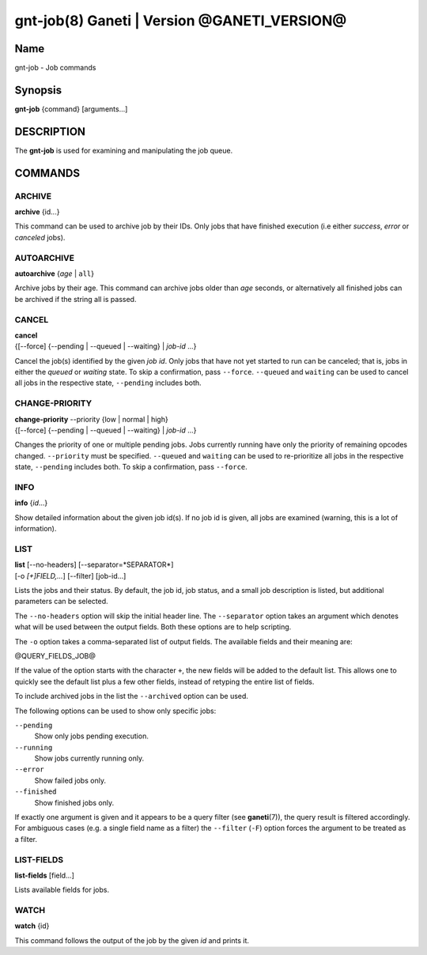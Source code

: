 gnt-job(8) Ganeti | Version @GANETI_VERSION@
============================================

Name
----

gnt-job - Job commands

Synopsis
--------

**gnt-job** {command} [arguments...]

DESCRIPTION
-----------

The **gnt-job** is used for examining and manipulating the job
queue.

COMMANDS
--------

ARCHIVE
~~~~~~~

**archive** {id...}

This command can be used to archive job by their IDs. Only jobs
that have finished execution (i.e either *success*, *error* or
*canceled* jobs).

AUTOARCHIVE
~~~~~~~~~~~

**autoarchive** {*age* | ``all``}

Archive jobs by their age. This command can archive jobs older than
*age* seconds, or alternatively all finished jobs can be archived
if the string all is passed.

CANCEL
~~~~~~

| **cancel**
| {[\--force] {\--pending | \--queued | \--waiting} | *job-id* ...}

Cancel the job(s) identified by the given *job id*. Only jobs that have
not yet started to run can be canceled; that is, jobs in either the
*queued* or *waiting* state. To skip a confirmation, pass ``--force``.
``--queued`` and ``waiting`` can be used to cancel all jobs in the
respective state, ``--pending`` includes both.

CHANGE-PRIORITY
~~~~~~~~~~~~~~~

| **change-priority** --priority {low | normal | high}
| {[\--force] {\--pending | \--queued | \--waiting} | *job-id* ...}

Changes the priority of one or multiple pending jobs. Jobs currently
running have only the priority of remaining opcodes changed.
``--priority`` must be specified. ``--queued`` and ``waiting`` can be
used to re-prioritize all jobs in the respective state, ``--pending``
includes both. To skip a confirmation, pass ``--force``.

INFO
~~~~

**info** {*id*...}

Show detailed information about the given job id(s). If no job id
is given, all jobs are examined (warning, this is a lot of
information).

LIST
~~~~

| **list** [\--no-headers] [\--separator=*SEPARATOR*]
| [-o *[+]FIELD,...*] [\--filter] [job-id...]

Lists the jobs and their status. By default, the job id, job
status, and a small job description is listed, but additional
parameters can be selected.

The ``--no-headers`` option will skip the initial header line. The
``--separator`` option takes an argument which denotes what will be
used between the output fields. Both these options are to help
scripting.

The ``-o`` option takes a comma-separated list of output fields.
The available fields and their meaning are:

@QUERY_FIELDS_JOB@

If the value of the option starts with the character ``+``, the new
fields will be added to the default list. This allows one to quickly
see the default list plus a few other fields, instead of retyping
the entire list of fields.

To include archived jobs in the list the ``--archived`` option can be
used.

The following options can be used to show only specific jobs:

``--pending``
  Show only jobs pending execution.
``--running``
  Show jobs currently running only.
``--error``
  Show failed jobs only.
``--finished``
  Show finished jobs only.

If exactly one argument is given and it appears to be a query filter
(see **ganeti**\(7)), the query result is filtered accordingly. For
ambiguous cases (e.g. a single field name as a filter) the ``--filter``
(``-F``) option forces the argument to be treated as a filter.


LIST-FIELDS
~~~~~~~~~~~

**list-fields** [field...]

Lists available fields for jobs.


WATCH
~~~~~

**watch** {id}

This command follows the output of the job by the given *id* and
prints it.

.. vim: set textwidth=72 :
.. Local Variables:
.. mode: rst
.. fill-column: 72
.. End:
